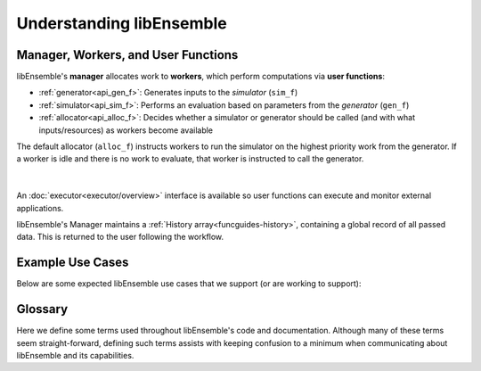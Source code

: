 Understanding libEnsemble
=========================

Manager, Workers, and User Functions
~~~~~~~~~~~~~~~~~~~~~~~~~~~~~~~~~~~~
.. begin_overview_rst_tag

libEnsemble's **manager** allocates work to **workers**,
which perform computations via **user functions**:

* :ref:`generator<api_gen_f>`: Generates inputs to the *simulator* (``sim_f``)
* :ref:`simulator<api_sim_f>`: Performs an evaluation based on parameters from the *generator* (``gen_f``)
* :ref:`allocator<api_alloc_f>`: Decides whether a simulator or generator should be
  called (and with what inputs/resources) as workers become available

The default allocator (``alloc_f``) instructs workers to run the simulator on the
highest priority work from the generator. If a worker is idle and there is
no work to evaluate, that worker is instructed to call the generator.

.. figure:: images/diagram_with_persis.png
 :alt: libE component diagram
 :align: center
 :scale: 40

|

An :doc:`executor<executor/overview>` interface is available so user functions
can execute and monitor external applications.

libEnsemble's Manager maintains a :ref:`History array<funcguides-history>`,
containing a global record of all passed data. This is returned to the user following the workflow.

Example Use Cases
~~~~~~~~~~~~~~~~~
.. begin_usecases_rst_tag

Below are some expected libEnsemble use cases that we support (or are working
to support):

.. dropdown:: **Click Here for Use-Cases**

  * A user wants to optimize a simulation calculation. The simulation may
    already be using parallel resources but not a large fraction of some
    computer. libEnsemble can coordinate the concurrent evaluation of the
    simulation ``sim_f`` at various parameter values based on candidate parameter
    values from ``gen_f`` (possibly after each ``sim_f`` output).

  * A user has a ``gen_f`` that produces meshes for a
    ``sim_f``. Given the ``sim_f`` output, the ``gen_f`` can refine a mesh or
    produce a new mesh. libEnsemble can ensure that the calculated meshes can be
    used by multiple simulations without requiring movement of data.

  * A user wants to evaluate a simulation ``sim_f`` with different sets of
    parameters, each drawn from a set of possible values. Some parameter values
    are known to cause the simulation to fail. libEnsemble can stop
    unresponsive evaluations and recover computational resources for future
    evaluations. The ``gen_f`` can possibly update the sampling after discovering
    regions where evaluations of ``sim_f`` fail.

  * A user has a simulation ``sim_f`` that requires calculating multiple
    expensive quantities, some of which depend on other quantities. The ``sim_f``
    can observe intermediate quantities in order to stop related calculations and
    preempt future calculations associated with poor parameter values.

  * A user has a ``sim_f`` with multiple fidelities, with the higher-fidelity
    evaluations requiring more computational resources, and a
    ``gen_f``/``alloc_f`` that decides which parameters should be evaluated and
    at what fidelity level. libEnsemble can coordinate these evaluations without
    requiring the user to know parallel programming.

  * A user wishes to identify multiple local optima for a ``sim_f``. Furthermore,
    sensitivity analysis is desired at each identified optimum. libEnsemble can
    use the points from the APOSMM ``gen_f`` to identify optima; and after a
    point is ruled to be an optimum, a different ``gen_f`` can produce a
    collection of parameters necessary for sensitivity analysis of ``sim_f``.

  Combinations of these use cases are supported as well. An example of
  such a combination is using libEnsemble to solve an optimization problem that
  relies on simulations that fail frequently.

Glossary
~~~~~~~~

Here we define some terms used throughout libEnsemble's code and documentation.
Although many of these terms seem straight-forward, defining such terms assists
with keeping confusion to a minimum when communicating about libEnsemble and
its capabilities.

.. dropdown:: **Click Here for Glossary**
  :open:

  * **Manager**: Single libEnsemble process facilitating communication between
    other processes. Within libEnsemble, the *Manager* process configures and
    passes work to and from the workers.

  * **Worker**: libEnsemble processes responsible for performing units of work,
    which may include submitting or executing tasks. *Worker* processes run
    generation and simulation routines, submit additional tasks for execution,
    and return results to the manager.

  * **Calling Script**: libEnsemble is typically imported, parameterized, and
    initiated in a single Python file referred to as a *calling script*. ``sim_f``
    and ``gen_f`` functions are also commonly configured and parameterized here.

  * **User function**: A generator, simulator, or allocation function. These
    are python functions that govern the libEnsemble workflow. They
    must conform to the libEnsemble API for each respective user function, but otherwise can
    be created or modified by the user. libEnsemble comes with many examples of
    each type of user function.

  * **Executor**: The executor can be used within user functions to provide a
    simple, portable interface for running and managing user tasks (applications).
    There are multiple executors including the ``MPIExecutor`` and ``BalsamExecutor``.
    The base ``Executor`` class allows local sub-processing of serial tasks.

  * **Submit**: Enqueue or indicate that one or more jobs or tasks needs to be
    launched. When using the libEnsemble Executor, a *submitted* task is executed
    immediately or queued for execution.

  * **Tasks**: Sub-processes or independent units of work. Workers perform
    *tasks* as directed by the manager; tasks may include submitting external
    programs for execution using the Executor.

  * **Persistent**: Typically, a worker communicates with the manager
    before and after initiating a user ``gen_f`` or ``sim_f`` calculation. However, user
    functions may also be constructed to communicate directly with the manager,
    for example, in order to efficiently maintain and update data structures instead of
    communicating them between manager and worker. These calculations
    and the workers assigned to them are referred to as *persistent*.

  * **Resource Manager** libEnsemble has a built-in resource manager that can detect
    (or be provided with) a set of resources (e.g., a node-list). Resources are
    divided up amongst workers (using *resource sets*), and can be dynamically
    reassigned.

  * **Resource Set**: The smallest unit of resources that can be assigned (and
    dynamically reassigned) to workers. By default it is the provisioned resources
    divided by the number of workers (excluding any workers given in the
    ``zero_resource_workers`` libE_specs option). However, it can also be set
    directly by the ``num_resource_sets`` libE_specs option.

  * **Slot**: The ``resource sets`` enumerated on a node (starting with zero). If
    a resource set has more than one node, then each node is considered to have slot
    zero.
